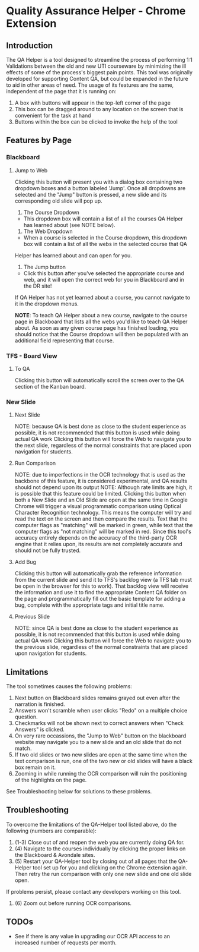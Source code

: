 * Quality Assurance Helper - Chrome Extension
** Introduction
The QA Helper is a tool designed to streamline the process of
performing 1:1 Validations between the old and new UTI
courseware by minimizing the ill effects of some of the process's biggest pain
points. This tool was originally developed for 
supporting Content QA, but could be expanded in the future
to aid in other areas of need.
The usage of its features are the same, independent of the
page that it is running on:
1. A box with buttons will appear in the top-left corner of the page
2. This box can be dragged around to any location on the screen that is convenient for the task at hand
3. Buttons within the box can be clicked to invoke the help of the tool
** Features by Page
*** Blackboard
[[file:documentation/blackboard-ui.JPG]]
**** Jump to Web
Clicking this button will present you with a dialog box containing two dropdown boxes and a button labeled 'Jump'.
Once all dropdowns are selected and the "Jump" button is pressed, a new slide and its corresponding old slide will pop up.

[[file:documentation/blackboard-ui1.JPG]]
1. The Course Dropdown
- This dropdown box will contain a list of all the courses QA Helper has learned about (see NOTE below).
2. The Web Dropdown
- When a course is selected in the Course dropdown, this dropdown box will contain a list of all the webs in the selected course that QA
Helper has learned about and can open for you.
3. The Jump button
- Click this button after you've selected the appropriate course and web, and it will open the correct web for you in Blackboard and in the DR site!
If QA Helper has not yet learned about a course, you cannot navigate to it in the dropdown menus.

*NOTE*: To teach QA Helper about a new course, navigate to the
course page in Blackboard that lists all the webs you'd like to teach
QA Helper about. As soon as any given course page has finished
loading, you should notice that the Course dropdown will then be populated
with an additional field representing that course.

[[file:documentation/course-page.JPG]]
*** TFS - Board View
[[file:documentation/tfs-ui.JPG]]
**** To QA
Clicking this button will automatically scroll the screen over to
the QA section of the Kanban board.
*** New Slide
[[file:documentation/newslide-ui.JPG]]
**** Next Slide
NOTE: because QA is best done as close to the student experience as
possible, it is not recommended that this button is used while doing
actual QA work
Clicking this button will force the Web to navigate you to the next
slide, regardless of the normal constraints that are placed upon
navigation for students.
**** Run Comparison
NOTE: due to imperfections in the OCR technology that is used as the
backbone of this feature, it is considered experimental, and QA results
should not depend upon its output
NOTE: Although rate limits are high, it is possible that this feature could
be limited.
Clicking this button when both a New Slide and an Old Slide are open at the 
same time in Google Chrome will trigger a visual programmatic comparison
using Optical Character Recognition technology. This means the
computer will try and read the text on the screen and then compare the results.
Text that the computer flags as "matching" will be marked in green, while text
that the computer flags as "not matching" will be marked in red. Since this tool's
accuracy entirely depends on the accuracy of the third-party OCR engine that it relies
upon, its results are not completely accurate and should not be fully trusted.
**** Add Bug
Clicking this button will automatically grab the reference information from the current slide
and send it to TFS's backlog view (a TFS tab must be open in the browser for this to work). That backlog view will
receive the information and use it to find the appropriate Content QA folder on the page and
programmatically fill out the basic template for adding a bug, complete with the appropriate tags
and initial title name.
**** Previous Slide
NOTE: since QA is best done as close to the student experience as
possible, it is not recommended that this button is used while doing
actual QA work
Clicking this button will force the Web to navigate you to the previous
slide, regardless of the normal constraints that are placed upon
navigation for students.
** Limitations
The tool sometimes causes the following problems:
1. Next button on Blackboard slides remains grayed out even after the narration is finished.
2. Answers won't scramble when user clicks "Redo" on a multiple choice question.
3. Checkmarks will not be shown next to correct answers when "Check Answers" is clicked.
4. On very rare occassions, the "Jump to Web" button on the blackboard website may navigate you to a new slide and an old slide that do not match.
5. If two old slides or two new slides are open at the same time when the text comparison is run, one of the two new or old slides will have a black box remain on it.
6. Zooming in while running the OCR comparison will ruin the positioning of the highlights on the page.
See Troubleshooting below for solutions to these problems.
** Troubleshooting
To overcome the limitations of the QA-Helper tool listed above, do the following (numbers are comparable):

1. (1-3) Close out of and reopen the web you are currently doing QA for.
2. (4) Navigate to the courses individually by clicking the proper links on the Blackboard & Avondale sites.
3. (5) Restart your QA-Helper tool by closing out of all pages that the QA-Helper tool set up for you and clicking on the Chrome extension again. Then retry the run comparison with only one new slide and one old slide open.
If problems persist, please contact any developers working on this tool.
4. (6) Zoom out before running OCR comparisons.

** TODOs
- See if there is any value in upgrading our OCR API access to an increased number of requests per month.

